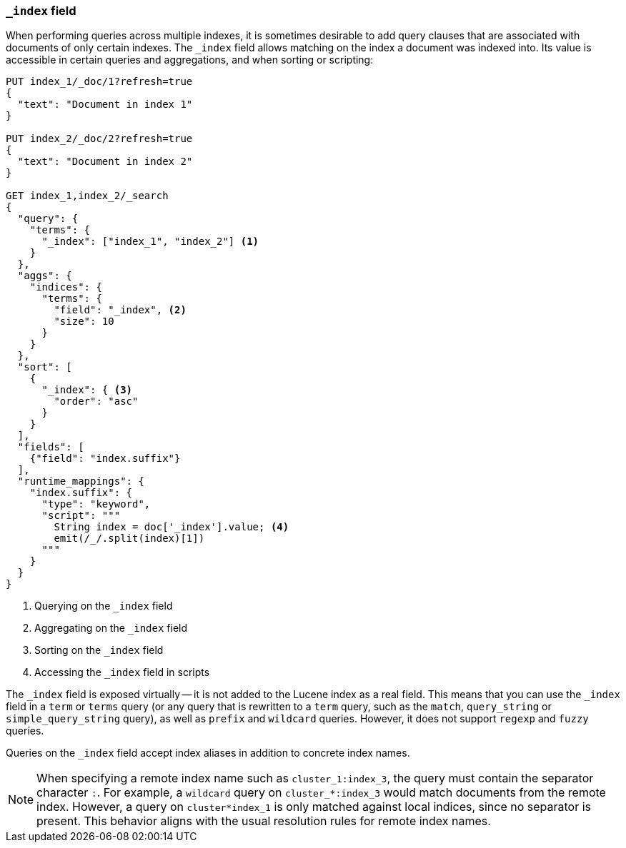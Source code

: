 [[mapping-index-field]]
=== `_index` field

When performing queries across multiple indexes, it is sometimes desirable to
add query clauses that are associated with documents of only certain indexes.
The `_index` field allows matching on the index a document was indexed into.
Its value is accessible in certain queries and aggregations, and when sorting
or scripting:

[source,console]
----
PUT index_1/_doc/1?refresh=true
{
  "text": "Document in index 1"
}

PUT index_2/_doc/2?refresh=true
{
  "text": "Document in index 2"
}

GET index_1,index_2/_search
{
  "query": {
    "terms": {
      "_index": ["index_1", "index_2"] <1>
    }
  },
  "aggs": {
    "indices": {
      "terms": {
        "field": "_index", <2>
        "size": 10
      }
    }
  },
  "sort": [
    {
      "_index": { <3>
        "order": "asc"
      }
    }
  ],
  "fields": [
    {"field": "index.suffix"}
  ],
  "runtime_mappings": {
    "index.suffix": {
      "type": "keyword",
      "script": """
        String index = doc['_index'].value; <4>
        emit(/_/.split(index)[1])
      """
    }
  }
}
----
// TEST[s/_search/_search?filter_path=hits.hits/]
<1> Querying on the `_index` field
<2> Aggregating on the `_index` field
<3> Sorting on the `_index` field
<4> Accessing the `_index` field in scripts

////
[source,console-result]
----
{
  "hits": {
    "hits": [
      {
        "_id": "1",
        "_index": "index_1",
        "_score": null,
        "_source": {"text": "Document in index 1"},
        "fields": {"index.suffix": ["1"]},
        "sort": ["index_1"]
      },
      {
        "_id": "2",
        "_index": "index_2",
        "_score": null,
        "_source": {"text": "Document in index 2"},
        "fields": {"index.suffix": ["2"]},
        "sort": ["index_2"]
      }
    ]
  }
}
----
////

The `_index` field is exposed virtually -- it is not added to the Lucene index
as a real field. This means that you can use the `_index` field in a `term` or
`terms` query (or any query that is rewritten to a `term` query, such as the
`match`,  `query_string` or `simple_query_string` query), as well as `prefix`
and `wildcard` queries. However, it does not support `regexp` and `fuzzy`
queries.

Queries on the `_index` field accept index aliases in addition to concrete
index names.

NOTE: When specifying a remote index name such as `cluster_1:index_3`, the
query must contain the separator character `:`. For example, a `wildcard` query
on `cluster_*:index_3` would match documents from the remote index. However, a
query on `cluster*index_1` is only matched against local indices, since no
separator is present. This behavior aligns with the usual resolution rules for
remote index names.
